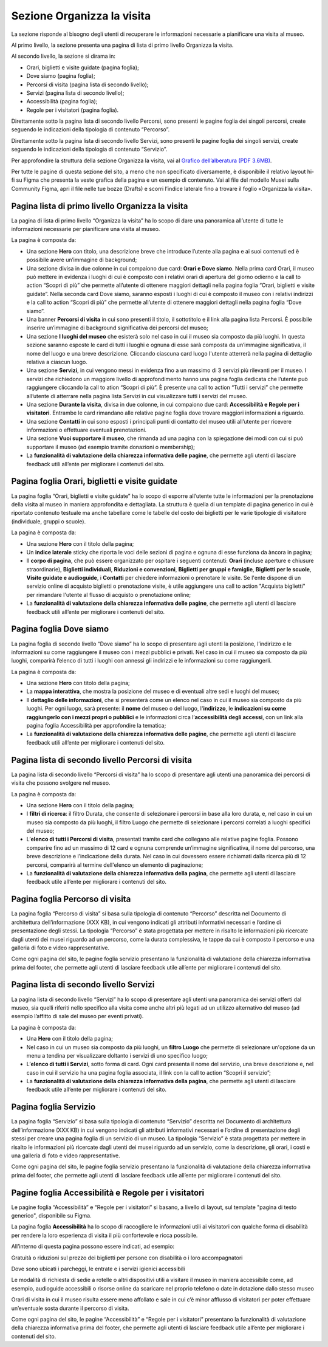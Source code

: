 Sezione Organizza la visita
==============================

La sezione risponde al bisogno degli utenti di recuperare le informazioni necessarie a pianificare una visita al museo.

Al primo livello, la sezione presenta una pagina di lista di primo livello Organizza la visita. 

 
Al secondo livello, la sezione si dirama in: 

- Orari, biglietti e visite guidate (pagina foglia);
- Dove siamo (pagina foglia);
- Percorsi di visita (pagina lista di secondo livello);
- Servizi (pagina lista di secondo livello);
- Accessibilità (pagina foglia);
- Regole per i visitatori (pagina foglia).


Direttamente sotto la pagina lista di secondo livello Percorsi, sono presenti le pagine foglia dei singoli percorsi, create seguendo le indicazioni della tipologia di contenuto “Percorso”. 

Direttamente sotto la pagina lista di secondo livello Servizi, sono presenti le pagine foglia dei singoli servizi, create seguendo le indicazioni della tipologia di contenuto “Servizio”. 

Per approfondire la struttura della sezione Organizza la visita, vai al `Grafico dell’alberatura (PDF 3.6MB) <https://designers.italia.it/files/resources/modelli/musei-civici/Alberatura-ModelloMusei-DesignersItalia.pdf>`_. 

Per tutte le pagine di questa sezione del sito, a meno che non specificato diversamente, è disponibile il relativo layout hi-fi su Figma che presenta la veste grafica della pagina e un esempio di contenuto. Vai al file del modello Musei sulla Community Figma, apri il file nelle tue bozze (Drafts) e scorri l’indice laterale fino a trovare il foglio «Organizza la visita».


Pagina lista di primo livello Organizza la visita 
---------------------------------------------------------

La pagina di lista di primo livello “Organizza la visita” ha lo scopo di dare una panoramica all’utente di tutte le informazioni necessarie per pianificare una visita al museo. 


La pagina è composta da: 

- Una sezione **Hero** con titolo, una descrizione breve che introduce l’utente alla pagina e ai suoi contenuti ed è possibile avere un’immagine di background; 
- Una sezione divisa in due colonne in cui compaiono due card: **Orari e Dove siamo**. Nella prima card Orari, il museo può mettere in evidenza i luoghi di cui è composto con i relativi orari di apertura del giorno odierno e la call to action “Scopri di più” che permette all’utente di ottenere maggiori dettagli nella pagina foglia “Orari, biglietti e visite guidate”. Nella seconda card Dove siamo, saranno esposti i luoghi di cui è composto il museo con i relativi indirizzi e la call to action “Scopri di più” che permette all’utente di ottenere maggiori dettagli nella pagina foglia “Dove siamo”.  
- Una banner **Percorsi di visita** in cui sono presenti il titolo, il sottotitolo e il link alla pagina lista Percorsi. È possibile inserire un’immagine di background significativa dei percorsi del museo; 
- Una sezione **I luoghi del museo** che esisterà solo nel caso in cui il museo sia composto da più luoghi. In questa sezione saranno esposte le card di tutti i luoghi e ognuna di esse sarà composta da un’immagine significativa, il nome del luogo e una breve descrizione. Cliccando ciascuna card luogo l'utente atterrerà nella pagina di dettaglio relativa a ciascun luogo. 
- Una sezione **Servizi**, in cui vengono messi in evidenza fino a un massimo di 3 servizi più rilevanti per il museo. I servizi che richiedono un maggiore livello di approfondimento hanno una pagina foglia dedicata che l’utente può raggiungere cliccando la call to ation “Scopri di più”. È presente una call to action “Tutti i servizi” che permette all’utente di atterrare nella pagina lista Servizi in cui visualizzare tutti i servizi del museo.  
- Una sezione **Durante la visita**, divisa in due colonne, in cui compaiono due card: **Accessibilità e Regole per i visitatori**. Entrambe le card rimandano alle relative pagine foglia dove trovare maggiori informazioni a riguardo.
- Una sezione **Contatti** in cui sono esposti i principali punti di contatto del museo utili all’utente per ricevere informazioni o effettuare eventuali prenotazioni. 
- Una sezione **Vuoi supportare il museo**, che rimanda ad una pagina con la spiegazione dei modi con cui si può supportare il museo (ad esempio tramite donazioni o membership); 
- La **funzionalità di valutazione della chiarezza informativa delle pagine**, che permette agli utenti di lasciare feedback utili all’ente per migliorare i contenuti del sito.


Pagina foglia Orari, biglietti e visite guidate
--------------------------------------------------

La pagina foglia “Orari, biglietti e visite guidate” ha lo scopo di esporre all’utente tutte le informazioni per la prenotazione della visita al museo in maniera approfondita e dettagliata. La struttura è quella di un template di pagina generico in cui è riportato contenuto testuale ma anche tabellare come le tabelle del costo dei biglietti per le varie tipologie di visitatore (individuale, gruppi o scuole). 

La pagina è composta da: 

- Una sezione **Hero** con il titolo della pagina; 
- Un **indice laterale** sticky che riporta le voci delle sezioni di pagina e ognuna di esse funziona da àncora in pagina; 
- Il **corpo di pagina**, che può essere organizzato per ospitare i seguenti contenuti: **Orari** (incluse aperture e chiusure straordinarie), **Biglietti individuali**, **Riduzioni e convenzioni**, **Biglietti per gruppi e famiglie**, **Biglietti per le scuole**, **Visite guidate e audioguide**, i **Contatti** per chiedere informazioni o prenotare le visite. Se l'ente dispone di un servizio online di acquisto biglietti o prenotazione visite, è utile aggiungere una call to action "Acquista biglietti" per rimandare l'utente al flusso di acquisto o prenotazione online;
- La **funzionalità di valutazione della chiarezza informativa delle pagine**, che permette agli utenti di lasciare feedback utili all’ente per migliorare i contenuti del sito.


Pagina foglia Dove siamo 
--------------------------------

La pagina foglia di secondo livello “Dove siamo” ha lo scopo di presentare agli utenti la posizione, l’indirizzo e le informazioni su come raggiungere il museo con i mezzi pubblici e privati. Nel caso in cui il museo sia composto da più luoghi, comparirà l’elenco di tutti i luoghi con annessi gli indirizzi e le informazioni su come raggiungerli. 

La pagina è composta da: 

- Una sezione **Hero** con titolo della pagina; 
- La **mappa interattiva**, che mostra la posizione del museo e di eventuali altre sedi e luoghi del museo; 
- Il **dettaglio delle informazioni**, che si presenterà come un elenco nel caso in cui il museo sia composto da più luoghi. Per ogni luogo, sarà presente: il **nome** del museo o del luogo, l'**indirizzo**, le **indicazioni su come raggiungerlo con i mezzi propri o pubblici** e le informazioni circa l’**accessibilità degli accessi**, con un link alla pagina foglia Accessibilità per approfondire la tematica;
- La **funzionalità di valutazione della chiarezza informativa delle pagine**, che permette agli utenti di lasciare feedback utili all’ente per migliorare i contenuti del sito.


Pagina lista di secondo livello Percorsi di visita 
--------------------------------------------------------

La pagina lista di secondo livello “Percorsi di visita” ha lo scopo di presentare agli utenti una panoramica dei percorsi di visita che possono svolgere nel museo. 

La pagina è composta da: 

- Una sezione **Hero** con il titolo della pagina; 
- I **filtri di ricerca**: il filtro Durata, che consente di selezionare i percorsi in base alla loro durata, e, nel caso in cui un museo sia composto da più luoghi, il filtro Luogo che permette di selezionare i percorsi correlati a luoghi specifici del museo;
- L’**elenco di tutti i Percorsi di visita**, presentati tramite card che collegano alle relative pagine foglia. Possono comparire fino ad un massimo di 12 card e ognuna comprende un’immagine significativa, il nome del percorso, una breve descrizione e l’indicazione della durata. Nel caso in cui dovessero essere richiamati dalla ricerca più di 12 percorsi, comparirà al termine dell'elenco un elemento di paginazione; 
- La **funzionalità di valutazione della chiarezza informativa della pagina**, che permette agli utenti di lasciare feedback utile all’ente per migliorare i contenuti del sito. 


Pagina foglia Percorso di visita
------------------------------------------

La pagina foglia “Percorso di visita” si basa sulla tipologia di contenuto “Percorso” descritta nel Documento di architettura dell’informazione (XXX KB), in cui vengono indicati gli attributi informativi necessari e l’ordine di presentazione degli stessi. La tipologia “Percorso” è stata progettata per mettere in risalto le informazioni più ricercate dagli utenti dei musei riguardo ad un percorso, come la durata complessiva, le tappe da cui è composto il percorso e una galleria di foto e video rappresentative. 

Come ogni pagina del sito, le pagine foglia servizio presentano la funzionalità di valutazione della chiarezza informativa prima del footer, che permette agli utenti di lasciare feedback utile all’ente per migliorare i contenuti del sito. 


Pagina lista di secondo livello Servizi 
------------------------------------------

La pagina lista di secondo livello “Servizi” ha lo scopo di presentare agli utenti una panoramica dei servizi offerti dal museo, sia quelli riferiti nello specifico alla visita come anche altri più legati ad un utilizzo alternativo del museo (ad esempio l’affitto di sale del museo per eventi privati). 

La pagina è composta da: 

- Una **Hero** con il titolo della pagina; 
- Nel caso in cui un museo sia composto da più luoghi, un **filtro Luogo** che permette di selezionare un'opzione da un menu a tendina per visualizzare doltanto i servizi di uno specifico luogo;  
- L’**elenco di tutti i Servizi**, sotto forma di card. Ogni card presenta il nome del servizio, una breve descrizione e, nel caso in cui il servizio ha una pagina foglia associata, il link con la call to action “Scopri il servizio”;
- La **funzionalità di valutazione della chiarezza informativa della pagina**, che permette agli utenti di lasciare feedback utile all’ente per migliorare i contenuti del sito.


Pagina foglia Servizio
-------------------------

La pagina foglia “Servizio” si basa sulla tipologia di contenuto “Servizio” descritta nel Documento di architettura dell’informazione (XXX KB) in cui vengono indicati gli attributi informativi necessari e l’ordine di presentazione degli stessi per creare una pagina foglia di un servizio di un museo. La tipologia “Servizio” è stata progettata per mettere in risalto le informazioni più ricercate dagli utenti dei musei riguardo ad un servizio, come la descrizione, gli orari, i costi e una galleria di foto e video rappresentative. 

Come ogni pagina del sito, le pagine foglia servizio presentano la funzionalità di valutazione della chiarezza informativa prima del footer, che permette agli utenti di lasciare feedback utile all’ente per migliorare i contenuti del sito. 

 

Pagine foglia Accessibilità e Regole per i visitatori
--------------------------------------------------------

Le pagine foglia “Accessibilità” e “Regole per i visitatori” si basano, a livello di layout, sul template "pagina di testo generico", disponibile su Figma.  

La pagina foglia **Accessibilità** ha lo scopo di raccogliere le informazioni utili ai visitatori con qualche forma di disabilità per rendere la loro esperienza di visita il più confortevole e ricca possibile. 

All’interno di questa pagina possono essere indicati, ad esempio:  

Gratuità o riduzioni sul prezzo dei biglietti per persone con disabilità o i loro accompagnatori 

Dove sono ubicati i parcheggi, le entrate e i servizi igienici accessibili 

Le modalità di richiesta di sedie a rotelle o altri dispositivi utili a visitare il museo in maniera accessibile come, ad esempio, audioguide accessibili o risorse online da scaricare nel proprio telefono o date in dotazione dallo stesso museo 

Orari di visita in cui il museo risulta essere meno affollato e sale in cui c’è minor afflusso di visitatori per poter effettuare un’eventuale sosta durante il percorso di visita. 

Come ogni pagina del sito, le pagine “Accessibilità” e “Regole per i visitatori” presentano la funzionalità di valutazione della chiarezza informativa prima del footer, che permette agli utenti di lasciare feedback utile all’ente per migliorare i contenuti del sito. 
